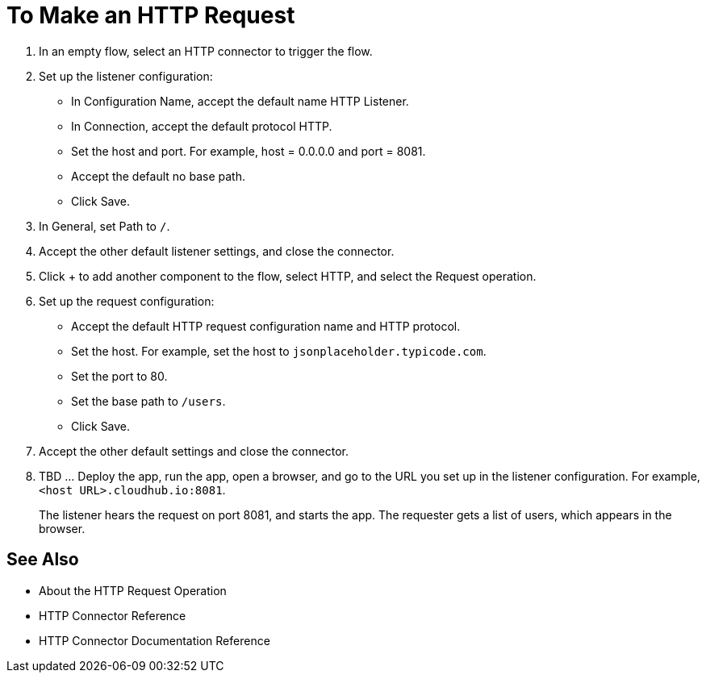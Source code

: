 = To Make an HTTP Request

. In an empty flow, select an HTTP connector to trigger the flow.
. Set up the listener configuration: 
+
* In Configuration Name, accept the default name HTTP Listener. 
* In Connection, accept the default protocol HTTP.
* Set the host and port. For example, host = 0.0.0.0 and port = 8081. 
* Accept the default no base path.
* Click Save.
+
. In General, set Path to `/`.
. Accept the other default listener settings, and close the connector.
. Click + to add another component to the flow, select HTTP, and select the Request operation.
. Set up the request configuration:
+
* Accept the default HTTP request configuration name and HTTP protocol.
* Set the host. For example, set the host to `jsonplaceholder.typicode.com`.
* Set the port to 80.
* Set the base path to `/users`.
* Click Save.
+
. Accept the other default settings and close the connector.
. TBD ... Deploy the app, run the app, open a browser, and go to the URL you set up in the listener configuration. For example, `<host URL>.cloudhub.io:8081`.
+
The listener hears the request on port 8081, and starts the app. The requester gets a list of users, which appears in the browser.

== See Also

* About the HTTP Request Operation
* HTTP Connector Reference
* HTTP Connector Documentation Reference